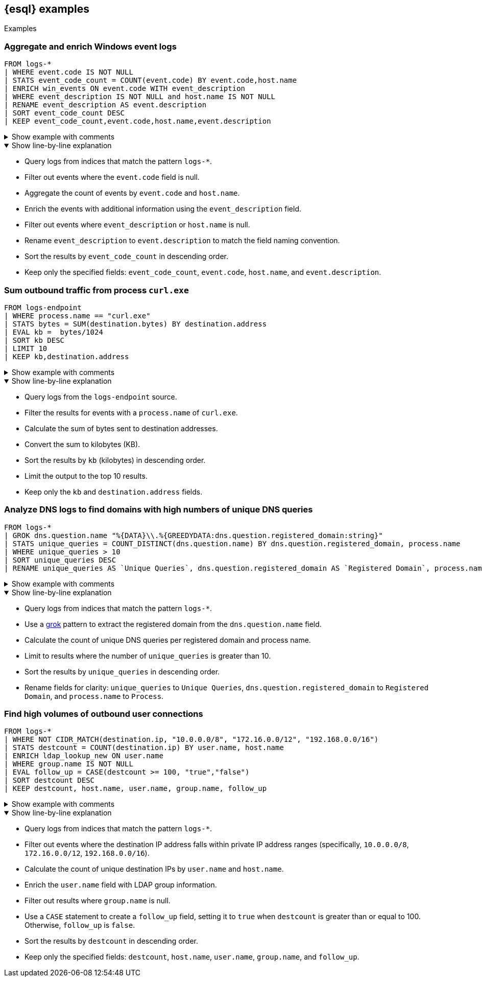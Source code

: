 [[esql-examples]]
== {esql} examples

++++
<titleabbrev>Examples</titleabbrev>
++++


[discrete]
=== Aggregate and enrich Windows event logs

[source,esql]
----
FROM logs-*
| WHERE event.code IS NOT NULL
| STATS event_code_count = COUNT(event.code) BY event.code,host.name
| ENRICH win_events ON event.code WITH event_description
| WHERE event_description IS NOT NULL and host.name IS NOT NULL
| RENAME event_description AS event.description
| SORT event_code_count DESC
| KEEP event_code_count,event.code,host.name,event.description
----

.Show example with comments
[%collapsible]
====
[source,esql]
----
// Query logs from indices matching logs-*
FROM logs-*
// Filter out events where event.code is null
| WHERE event.code IS NOT NULL
// Aggregate the count of events by event.code and host.name
| STATS event_code_count = COUNT(event.code) BY event.code,host.name
// Enrich events with info from event_description
| ENRICH win_events ON event.code WITH event_description
// Filter out events where event_description or host.name is null
| WHERE event_description IS NOT NULL and host.name IS NOT NULL
// Rename event_description for consistency
| RENAME event_description AS event.description
// Sort results by event_code_count in descending order
| SORT event_code_count DESC
// Keep only the specified fields
| KEEP event_code_count,event.code,host.name,event.description
----
====

.Show line-by-line explanation
[%collapsible%open]
====
* Query logs from indices that match the pattern `logs-*`.
* Filter out events where the `event.code` field is null.
* Aggregate the count of events by `event.code` and `host.name`.
* Enrich the events with additional information using the `event_description` field.
* Filter out events where `event_description` or `host.name` is null.
* Rename `event_description` to `event.description` to match the field naming convention.
* Sort the results by `event_code_count` in descending order.
* Keep only the specified fields: `event_code_count`, `event.code`, `host.name`, and `event.description`.
====

[discrete]
=== Sum outbound traffic from process `curl.exe`

[source,esql]
----
FROM logs-endpoint
| WHERE process.name == "curl.exe"
| STATS bytes = SUM(destination.bytes) BY destination.address
| EVAL kb =  bytes/1024
| SORT kb DESC
| LIMIT 10
| KEEP kb,destination.address
----

.Show example with comments
[%collapsible]
====
[source,esql]
----
// Query the logs-endpoint source
FROM logs-endpoint
// Filter for events with a process.name of curl.exe
| WHERE process.name == "curl.exe"
// Calculate the sum of bytes sent to destination addresses
| STATS bytes = SUM(destination.bytes) BY destination.address
// Convert the sum to kilobytes (kb)
| EVAL kb =  bytes/1024
// Sort results by kb in descending order
| SORT kb DESC
// Limit the results to 10
| LIMIT 10
// Keep only the specified fields
| KEEP kb,destination.address
----
====

.Show line-by-line explanation
[%collapsible%open]
====
* Query logs from the `logs-endpoint` source.
* Filter the results for events with a `process.name` of `curl.exe`.
* Calculate the sum of bytes sent to destination addresses.
* Convert the sum to kilobytes (KB).
* Sort the results by `kb` (kilobytes) in descending order.
* Limit the output to the top 10 results.
* Keep only the `kb` and `destination.address` fields.
====

[discrete]
=== Analyze DNS logs to find domains with high numbers of unique DNS queries

[source,esql]
----
FROM logs-*
| GROK dns.question.name "%{DATA}\\.%{GREEDYDATA:dns.question.registered_domain:string}"
| STATS unique_queries = COUNT_DISTINCT(dns.question.name) BY dns.question.registered_domain, process.name
| WHERE unique_queries > 10
| SORT unique_queries DESC
| RENAME unique_queries AS `Unique Queries`, dns.question.registered_domain AS `Registered Domain`, process.name AS `Process`
----

.Show example with comments
[%collapsible]
====
[source,esql]
----
// Query logs from indices matching logs-*
FROM logs-*
// Use GROK to extract the registered domain from dns.question.name
| GROK dns.question.name "%{DATA}\\.%{GREEDYDATA:dns.question.registered_domain:string}"
// Calculate count of unique DNS queries per registered domain and process name
| STATS unique_queries = COUNT_DISTINCT(dns.question.name) BY dns.question.registered_domain, process.name
// Limit to results with more than 10 unique_queries
| WHERE unique_queries > 10
// Sort by unique_queries in descending order
| SORT unique_queries DESC
// Rename fields for clarity
| RENAME unique_queries AS `Unique Queries`, dns.question.registered_domain AS `Registered Domain`, process.name AS `Process`
----
====

.Show line-by-line explanation
[%collapsible%open]
====
* Query logs from indices that match the pattern `logs-*`.
* Use a <<esql-process-data-with-grok,grok>> pattern to extract the registered domain from the `dns.question.name` field.
* Calculate the count of unique DNS queries per registered domain and process name.
* Limit to results where the number of `unique_queries` is greater than 10.
* Sort the results by `unique_queries` in descending order.
* Rename fields for clarity: `unique_queries` to `Unique Queries`, `dns.question.registered_domain` to `Registered Domain`, and `process.name` to `Process`.
====

[discrete]
=== Find high volumes of outbound user connections

[source,esql]
----
FROM logs-*
| WHERE NOT CIDR_MATCH(destination.ip, "10.0.0.0/8", "172.16.0.0/12", "192.168.0.0/16")
| STATS destcount = COUNT(destination.ip) BY user.name, host.name
| ENRICH ldap_lookup_new ON user.name
| WHERE group.name IS NOT NULL
| EVAL follow_up = CASE(destcount >= 100, "true","false")
| SORT destcount DESC
| KEEP destcount, host.name, user.name, group.name, follow_up
----

.Show example with comments
[%collapsible]
====
[source,esql]
----
// Query logs from indices matching logs-*
FROM logs-*
// Exclude destination IPs in private ranges
| WHERE NOT CIDR_MATCH(destination.ip, "10.0.0.0/8", "172.16.0.0/12", "192.168.0.0/16")
// Calculate count of unique destination IPs by user.name and host.name
| STATS destcount = COUNT(destination.ip) BY user.name, host.name
// Enrich user.name with LDAP info
| ENRICH ldap_lookup_new ON user.name
// Filter out results where group.name is null
| WHERE group.name IS NOT NULL
// Create a follow_up field that is true when destcount is greater than or equal to 100
| EVAL follow_up = CASE(destcount >= 100, "true","false")
// Sort results by destcount in descending order
| SORT destcount DESC
// Keep only the specified fields
| KEEP destcount, host.name, user.name, group.name, follow_up
----
====

.Show line-by-line explanation
[%collapsible%open]
====
* Query logs from indices that match the pattern `logs-*`.
* Filter out events where the destination IP address falls within private IP address ranges (specifically, `10.0.0.0/8`, `172.16.0.0/12`, `192.168.0.0/16`).
* Calculate the count of unique destination IPs by `user.name` and `host.name`.
* Enrich the `user.name` field with LDAP group information.
* Filter out results where `group.name` is null.
* Use a `CASE` statement to create a `follow_up` field, setting it to `true` when `destcount` is greater than or equal to 100. Otherwise, `follow_up` is `false`.
* Sort the results by `destcount` in descending order.
* Keep only the specified fields: `destcount`, `host.name`, `user.name`, `group.name`, and `follow_up`.
====